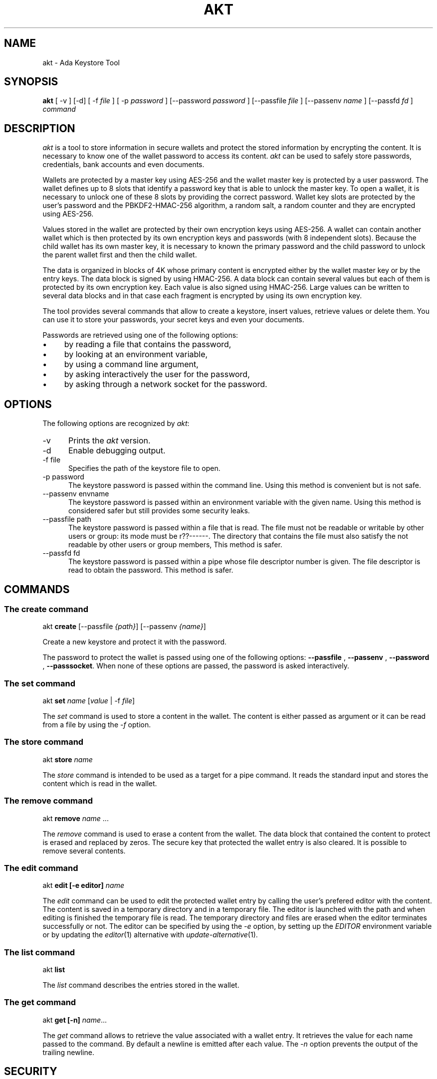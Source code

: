 .\"
.\"
.TH AKT 1 "Jun 7, 2019" "Ada Keystore Tool"
.SH NAME
akt - Ada Keystore Tool
.SH SYNOPSIS
.B akt
[ -v ] [-d] [ -f
.I file
] [ -p
.I password
] [--password
.I password
] [--passfile
.I file
] [--passenv
.I name
] [--passfd
.I fd
]
.I command
.br
.SH DESCRIPTION
\fIakt\fR is a tool to store information in secure wallets
and protect the stored information by encrypting the content.
It is necessary to know one of the wallet password to access its content.
\fIakt\fR can be used to safely store passwords, credentials,
bank accounts and even documents.
.\"
.PP
Wallets are protected by a master key using AES-256 and the wallet
master key is protected by a user password.
The wallet defines up to 8 slots that identify
a password key that is able to unlock the master key.  To open a wallet,
it is necessary to unlock one of these 8 slots by providing the correct
password.  Wallet key slots are protected by the user's password
and the PBKDF2-HMAC-256 algorithm, a random salt, a random counter
and they are encrypted using AES-256.
.\"
.PP
Values stored in the wallet are protected by their own encryption keys
using AES-256.  A wallet can contain another wallet which is then
protected by its own encryption keys and passwords (with 8 independent slots).
Because the child wallet has its own master key, it is necessary to known
the primary password and the child password to unlock the parent wallet
first and then the child wallet.
.\"
.PP
The data is organized in blocks of 4K whose primary content is encrypted
either by the wallet master key or by the entry keys.  The data block is
signed by using HMAC-256.  A data block can contain several values but
each of them is protected by its own encryption key.  Each value is also
signed using HMAC-256.  Large values can be written to several data
blocks and in that case each fragment is encrypted by using its own
encryption key.
.\"
.PP
The tool provides several commands that allow to create a keystore,
insert values, retrieve values or delete them.  You can use it to
store your passwords, your secret keys and even your documents.
.\""
.PP
Passwords are retrieved using one of the following options:

.IP \(bu 4
by reading a file that contains the password,
.IP \(bu 4
by looking at an environment variable,
.IP \(bu 4
by using a command line argument,
.IP \(bu 4
by asking interactively the user for the password,
.IP \(bu 4
by asking through a network socket for the password.
.\"
.PP
.SH OPTIONS
The following options are recognized by \fIakt\fR:
.TP 5
-v
Prints the
.I akt
version.
.TP 5
-d
Enable debugging output.
.TP 5
-f file
.br
Specifies the path of the keystore file to open.
.TP 5
-p password
.br
The keystore password is passed within the command line.
Using this method is convenient but is not safe.
.TP 5
--passenv envname
.br
The keystore password is passed within an environment variable with the
given name.  Using this method is considered safer but still provides
some security leaks.
.TP 5
--passfile path
.br
The keystore password is passed within a file that is read.
The file must not be readable or writable by other users or group:
its mode must be r??------.  The directory that contains the file
must also satisfy the not readable by other users or group members,
This method is safer.
.TP 5
--passfd fd
.br
The keystore password is passed within a pipe whose file descriptor
number is given.  The file descriptor is read to obtain the password.
This method is safer.
.\"
.SH COMMANDS
.\"
.SS The create command
.RS 0
akt \fBcreate\fR [--passfile \fI{path}\fR] [--passenv \fI{name}\fR]
.RE
.PP
Create a new keystore and protect it with the password.
.\"
.PP
The password to protect the wallet is passed using one of the following options:
.B --passfile
,
.B --passenv
,
.B --password
,
.BR --passsocket .
When none of these options are passed, the password is asked interactively.
.\"
.SS The set command
.RS 0
akt \fBset \fIname\fR [\fIvalue\fR | -f \fIfile\fR] \fR
.RE
.PP
The
.I set
command is used to store a content in the wallet.  The content is either
passed as argument or it can be read from a file by using the
.I -f
option.
.\"
.\"
.SS The store command
.RS 0
akt \fBstore \fIname\fR\fR
.RE
.PP
The
.I store
command is intended to be used as a target for a pipe command.
It reads the standard input and stores the content which is read
in the wallet.
.\"
.SS The remove command
.RS 0
akt \fBremove\fP \fIname\fR ...
.RE
.PP
The
.I remove
command is used to erase a content from the wallet.  The data block that contained
the content to protect is erased and replaced by zeros.
The secure key that protected the wallet entry is also cleared.
It is possible to remove several contents.
.\"
.SS The edit command
.RS 0
akt \fBedit [-e editor] \fIname\fR\fR
.RE
.PP
The
.I edit
command can be used to edit the protected wallet entry by calling the
user's prefered editor with the content.  The content is saved in a
temporary directory and in a temporary file.  The editor is launched
with the path and when editing is finished the temporary file is read.
The temporary directory and files are erased when the editor terminates
successfully or not.  The editor can be specified by using the
.I -e
option, by setting up the
.I EDITOR
environment variable or by updating the
.IR editor (1)
alternative with
.IR update-alternative (1).
.\"
.\"
.SS The list command
.RS 0
akt \fBlist\fR
.RE
.PP
The
.I list
command describes the entries stored in the wallet.
.\"
.\"
.SS The get command
.RS 0
akt \fBget [-n] \fIname\fR\fR...
.RE
.PP
The
.I get
command allows to retrieve the value associated with a wallet entry.
It retrieves the value for each name passed to the command.
By default a newline is emitted after each value.
The
.I -n
option prevents the output of the trailing newline.
.\"
.SH SECURITY
.\"
Wallet master keys are protected by a derived key that is created from the user's
password using
.B PBKDF2
and
.B HMAC-512
as hashing operation.  When the wallet is first created, a random salt
and counter are allocated which are then used by the
.B PBKDF2
generation.  The wallet can be protected by up to 8 different passwords.
Despite this, the security of the wallet master key still depends on the
strength of the user's password.  For this matter, it is still critical
for the security to use long passphrases.
.\"
.PP
The passphrase can be passed within an environment variable or within a
command line argument.  These two methods are considered unsafe because it
could be possible for other processes to see these values.  It is best to
use another method such as using the interactive form, passing the password
through a file or passing using a socket based communication.
.\"
.\"
.PP
Each wallet data entry is protected by using its own secret key and IV vector.
Wallet data are encrypted using AES-256-CBC.  The wallet data entry key and IV
vectors are protected by the wallet master key.
.\"
.SH SEE ALSO
\fIeditor(1)\fR, \fIupdate-alternative(1)\fR
.\"
.\"
.SH AUTHOR
Written by Stephane Carrez.
.\"

